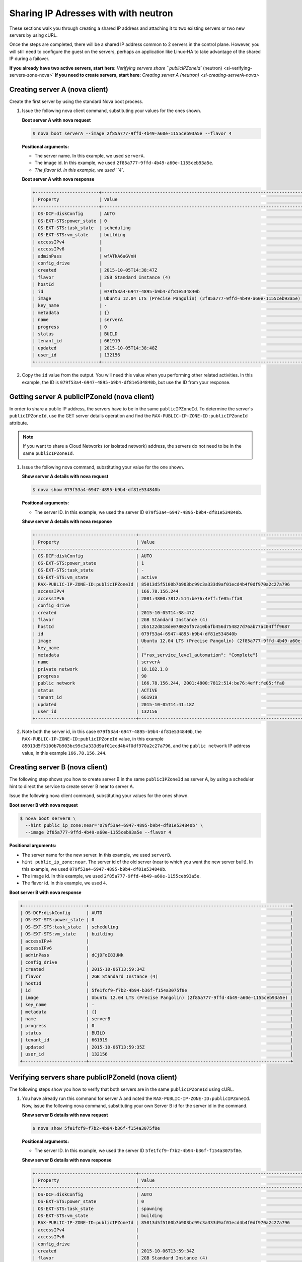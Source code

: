.. _sharing-ips-with-neutron:

Sharing IP Adresses with  with neutron
---------------------------------------

These sections walk you through creating a shared IP address and attaching it to two 
existing servers or two new servers by using cURL.

Once the steps are completed, there will be a shared IP address common to 2 servers in the 
control plane. However, you will still need to configure the guest on the servers, perhaps 
an application like Linux-HA to take advantage of the shared IP during a failover.

**If you already have two active servers, start here:** `Verifying servers share ``publicIPZoneId`` (neutron) <si-verifying-servers-zone-nova>`
**If you need to create servers, start here:** `Creating server A (neutron) <si-creating-serverA-nova>`

.. _si-creating-serverA-nova:

Creating server A (nova client)
~~~~~~~~~~~~~~~~~~~~~~~~~~~~~~~~

Create the first server by using the standard Nova boot process.

#. Issue the following nova client command, substituting your values for the ones shown.

   **Boot server A with nova request**

   .. code::  

      $ nova boot serverA --image 2f85a777-9ffd-4b49-a60e-1155ceb93a5e --flavor 4

   **Positional arguments:**

   -  The server name. In this example, we used ``serverA``.

   -  The image id. In this example, we used ``2f85a777-9ffd-4b49-a60e-1155ceb93a5e``.

   -  `The flavor id. In this example, we used ``4``.

   **Boot server A with nova response**

   .. code::  

       +------------------------+----------------------------------------------------------------------------+
       | Property               | Value                                                                      |
       +------------------------+----------------------------------------------------------------------------+
       | OS-DCF:diskConfig      | AUTO                                                                       |
       | OS-EXT-STS:power_state | 0                                                                          |
       | OS-EXT-STS:task_state  | scheduling                                                                 |
       | OS-EXT-STS:vm_state    | building                                                                   |
       | accessIPv4             |                                                                            |
       | accessIPv6             |                                                                            |
       | adminPass              | wfATkA6aGVnH                                                               |
       | config_drive           |                                                                            |
       | created                | 2015-10-05T14:38:47Z                                                       |
       | flavor                 | 2GB Standard Instance (4)                                                  |
       | hostId                 |                                                                            |
       | id                     | 079f53a4-6947-4895-b9b4-df81e534840b                                       |
       | image                  | Ubuntu 12.04 LTS (Precise Pangolin) (2f85a777-9ffd-4b49-a60e-1155ceb93a5e) |
       | key_name               | -                                                                          |
       | metadata               | {}                                                                         |
       | name                   | serverA                                                                    |
       | progress               | 0                                                                          |
       | status                 | BUILD                                                                      |
       | tenant_id              | 661919                                                                     |
       | updated                | 2015-10-05T14:38:48Z                                                       |
       | user_id                | 132156                                                                     |
       +------------------------+----------------------------------------------------------------------------+                        
                               

#. Copy the ``id`` value from the output. You will need this value when you performing 
   other related activities. In this example, the ID is ``079f53a4-6947-4895-b9b4-df81e534840b``, 
   but use the ID from your response.
   
.. _si-getting-serverA-zone-nova:

Getting server A publicIPZoneId (nova client)
~~~~~~~~~~~~~~~~~~~~~~~~~~~~~~~~~~~~~~~~~~~~~~

In order to share a public IP address, the servers have to be in the same ``publicIPZoneId``. 
To determine the server's ``publicIPZoneId``, use the GET server details operation and 
find the ``RAX-PUBLIC-IP-ZONE-ID:publicIPZoneId`` attribute.

..  note:: 

    If you want to share a Cloud Networks (or isolated network) address, the servers do not 
    need to be in the same ``publicIPZoneId``.

1. Issue the following nova command, substituting your value for the one shown.

   **Show server A details with nova request**

   .. code::  

       $ nova show 079f53a4-6947-4895-b9b4-df81e534840b

   **Positional arguments:**

   -  The server ID. In this example, we used the server ID ``079f53a4-6947-4895-b9b4-df81e534840b``.

   **Show server A details with nova response**

   .. code::  

       +--------------------------------------+----------------------------------------------------------------------------+
       | Property                             | Value                                                                      |
       +--------------------------------------+----------------------------------------------------------------------------+
       | OS-DCF:diskConfig                    | AUTO                                                                       |
       | OS-EXT-STS:power_state               | 1                                                                          |
       | OS-EXT-STS:task_state                | -                                                                          |
       | OS-EXT-STS:vm_state                  | active                                                                     |
       | RAX-PUBLIC-IP-ZONE-ID:publicIPZoneId | 85013d5f5100b7b903bc99c3a333d9af01ecd4b4f0df970a2c27a796                   |
       | accessIPv4                           | 166.78.156.244                                                             |
       | accessIPv6                           | 2001:4800:7812:514:be76:4eff:fe05:ffa0                                     |
       | config_drive                         |                                                                            |
       | created                              | 2015-10-05T14:38:47Z                                                       |
       | flavor                               | 2GB Standard Instance (4)                                                  |
       | hostId                               | 2b5122d818de078026f57a10bafb456d754827d76ab77ac04fff9687                   |
       | id                                   | 079f53a4-6947-4895-b9b4-df81e534840b                                       |
       | image                                | Ubuntu 12.04 LTS (Precise Pangolin) (2f85a777-9ffd-4b49-a60e-1155ceb93a5e) |
       | key_name                             | -                                                                          |
       | metadata                             | {"rax_service_level_automation": "Complete"}                               |
       | name                                 | serverA                                                                    |
       | private network                      | 10.182.1.8                                                                 |
       | progress                             | 90                                                                         |
       | public network                       | 166.78.156.244, 2001:4800:7812:514:be76:4eff:fe05:ffa0                     |
       | status                               | ACTIVE                                                                     |
       | tenant_id                            | 661919                                                                     |
       | updated                              | 2015-10-05T14:41:18Z                                                       |
       | user_id                              | 132156                                                                     |
       +--------------------------------------+----------------------------------------------------------------------------+

2. Note both the server id, in this case ``079f53a4-6947-4895-b9b4-df81e534840b``, the
   ``RAX-PUBLIC-IP-ZONE-ID:publicIPZoneId`` value, in this example
   ``85013d5f5100b7b903bc99c3a333d9af01ecd4b4f0df970a2c27a796``, and the
   ``public network`` IP address value, in this example ``166.78.156.244``.

.. _si-creating-serverB-nova:

Creating server B (nova client)
~~~~~~~~~~~~~~~~~~~~~~~~~~~~~~~~~

The following step shows you how to create server B in the same ``publicIPZoneId`` as server 
A, by using a scheduler hint to direct the service to create server B near to server A.

Issue the following nova client command, substituting your values for the ones shown.

**Boot server B with nova request**

.. code::  

   $ nova boot serverB \
     --hint public_ip_zone:near='079f53a4-6947-4895-b9b4-df81e534840b' \
     --image 2f85a777-9ffd-4b49-a60e-1155ceb93a5e --flavor 4

**Positional arguments:**

-  The server name for the new server. In this example, we used ``serverB``.

-  ``hint public_ip_zone:near``. The server id of the old server (near to which you want 
   the new server built). In this example, we used ``079f53a4-6947-4895-b9b4-df81e534840b``.

-  The image id. In this example, we used ``2f85a777-9ffd-4b49-a60e-1155ceb93a5e``.

-  The flavor id. In this example, we used ``4``.

**Boot server B with nova response**

.. code::  

   +------------------------+----------------------------------------------------------------------------+
   | OS-DCF:diskConfig      | AUTO                                                                       |
   | OS-EXT-STS:power_state | 0                                                                          |
   | OS-EXT-STS:task_state  | scheduling                                                                 |
   | OS-EXT-STS:vm_state    | building                                                                   |
   | accessIPv4             |                                                                            |
   | accessIPv6             |                                                                            |
   | adminPass              | dCjDFoE83UNk                                                               |
   | config_drive           |                                                                            |
   | created                | 2015-10-06T13:59:34Z                                                       |
   | flavor                 | 2GB Standard Instance (4)                                                  |
   | hostId                 |                                                                            |
   | id                     | 5fe1fcf9-f7b2-4b94-b36f-f154a3075f8e                                       |
   | image                  | Ubuntu 12.04 LTS (Precise Pangolin) (2f85a777-9ffd-4b49-a60e-1155ceb93a5e) |
   | key_name               | -                                                                          |
   | metadata               | {}                                                                         |
   | name                   | serverB                                                                    |
   | progress               | 0                                                                          |
   | status                 | BUILD                                                                      |
   | tenant_id              | 661919                                                                     |
   | updated                | 2015-10-06T13:59:35Z                                                       |
   | user_id                | 132156                                                                     |
   +------------------------+----------------------------------------------------------------------------+

.. _si-verifying-servers-zone-nova:

Verifying servers share publicIPZoneId (nova client)
~~~~~~~~~~~~~~~~~~~~~~~~~~~~~~~~~~~~~~~~~~~~~~~~~~~~~

The following steps show you how to verify that both servers are in the same 
``publicIPZoneId`` using cURL.


1. You have already run this command for server A and noted the 
   ``RAX-PUBLIC-IP-ZONE-ID:publicIPZoneId``. Now, issue the following nova command, 
   substituting your own Server B id for the server id in the command.
   
   **Show server B details with nova request**

   .. code::  

       $ nova show 5fe1fcf9-f7b2-4b94-b36f-f154a3075f8e

   **Positional arguments:**

   -  The server ID. In this example, we used the server ID
      ``5fe1fcf9-f7b2-4b94-b36f-f154a3075f8e``.

   **Show server B details with nova response**

   .. code::  

       +--------------------------------------+----------------------------------------------------------------------------+
       | Property                             | Value                                                                      |
       +--------------------------------------+----------------------------------------------------------------------------+
       | OS-DCF:diskConfig                    | AUTO                                                                       |
       | OS-EXT-STS:power_state               | 0                                                                          |
       | OS-EXT-STS:task_state                | spawning                                                                   |
       | OS-EXT-STS:vm_state                  | building                                                                   |
       | RAX-PUBLIC-IP-ZONE-ID:publicIPZoneId | 85013d5f5100b7b903bc99c3a333d9af01ecd4b4f0df970a2c27a796                   |
       | accessIPv4                           |                                                                            |
       | accessIPv6                           |                                                                            |
       | config_drive                         |                                                                            |
       | created                              | 2015-10-06T13:59:34Z                                                       |
       | flavor                               | 2GB Standard Instance (4)                                                  |
       | hostId                               | 327f0e52c1e09e7bb85a691f4dbeebc25e484f4e47ce28c82858281e                   |
       | id                                   | 5fe1fcf9-f7b2-4b94-b36f-f154a3075f8e                                       |
       | image                                | Ubuntu 12.04 LTS (Precise Pangolin) (2f85a777-9ffd-4b49-a60e-1155ceb93a5e) |
       | key_name                             | -                                                                          |
       | metadata                             | {}                                                                         |
       | name                                 | serverB                                                                    |
       | private network                      | 10.182.1.116                                                               |
       | progress                             | 30                                                                         |
       | public network                       | 2001:4800:7812:514:be76:4eff:fe05:ffc6, 166.78.156.196                     |
       | status                               | BUILD                                                                      |
       | tenant_id                            | 661919                                                                     |
       | updated                              | 2015-10-06T13:59:41Z                                                       |
       | user_id                              | 132156                                                                     |
       +--------------------------------------+----------------------------------------------------------------------------+

2. Make sure the ``RAX-PUBLIC-IP-ZONE-ID:publicIPZoneId`` value is the same for both server 
   A and server B. Also, make note of the ``public network`` IP address, which is 
   ``166.78.156.196`` in this case.
                        
.. _si-showing-server-ports-neutron:

Showing server ports (neutron client)
~~~~~~~~~~~~~~~~~~~~~~~~~~~~~~~~~~~~~~

The following step shows you how to boot a server by using the port ID of the port that 
you configured with dual-stack IP addresses in the second step of this procedure.

1. Issue the following neutron client command for server A, substituting your value for the
   one shown.

   **List server A ports with neutron request**

   .. code::  

      $ neutron port-list --device-id=85013d5f5100b7b903bc99c3a333d9af01ecd4b4f0df970a2c27a796

   **Positional argument:**

   -  The server id for server A. In this example, we used
      ``85013d5f5100b7b903bc99c3a333d9af01ecd4b4f0df970a2c27a796``.

   **List server A ports with neutron response**

   .. code::  

       +--------------------------------------+------+-------------------+---------------------------------------------------------------------------------------------------------------+
       | id                                   | name | mac_address       | fixed_ips                                                                                                     |
       +--------------------------------------+------+-------------------+---------------------------------------------------------------------------------------------------------------+
       | 7e504ba5-7802-4ae7-88a1-5b4bc03f2540 |      | BC:76:4E:05:FF:A0 | {"subnet_id": "02c09c2c-dad9-4fc2-baab-16d4ceb5696f", "ip_address": "166.78.156.244"}                         |
       |                                      |      |                   | {"subnet_id": "1a2d337d-c8ca-4bf1-9e91-b47efdee5ef9", "ip_address": "2001:4800:7812:514:be76:4eff:fe05:ffa0"} |
       | a1d290a3-77bc-4397-b73f-1f5fda3e5a52 |      | BC:76:4E:05:F9:C1 | {"subnet_id": "4707387f-e03d-4026-ab42-a44960e2c25e", "ip_address": "10.182.1.8"}                             |
       +--------------------------------------+------+-------------------+---------------------------------------------------------------------------------------------------------------+

.. _si-creating-shared-ip-neutron:

Creating shared IP address (neutron client)
~~~~~~~~~~~~~~~~~~~~~~~~~~~~~~~~~~~~~~~~~~~~

The following steps show you how to create a shared IP address for the Server A and B public 
network ports identified in the previous step.

#. Issue the following neutron client command for server A, substituting your value for the
   one shown.

   **Create IP address with neutron request**

   .. code::  

      $ neutron ip-address-create --port-id 7e504ba5-7802-4ae7-88a1-5b4bc03f2540 \
        --port-id 7af9f379-1395-458c-aa55-9356156dab10 \
        --tenant-id 661919 00000000-0000-0000-0000-000000000000 4

   **Positional arguments:**

   -  ``port-id``. This parameter occurs twice, once with server A's port ID and once with 
      server B's port ID. In this example, we used the port IDs 
      ``7e504ba5-7802-4ae7-88a1-5b4bc03f2540`` and ``7af9f379-1395-458c-aa55-9356156dab10``.
   -  ``tenant-id``. The tenant-id. In this case, we used ``661919``.
   -  The publicnet ID, which is always ``00000000-0000-0000-0000-000000000000``.
   -  The IP version. In this case, we used ``4``.

   **Create IP address with neutron response**

   .. code::  

       +------------+--------------------------------------+
       | Field      | Value                                |
       +------------+--------------------------------------+
       | address    | 162.209.73.72                        |
       | id         | 25fce49c-955f-4ec4-944a-b03152540b74 |
       | network_id | 00000000-0000-0000-0000-000000000000 |
       | port_ids   | 7af9f379-1395-458c-aa55-9356156dab10 |
       |            | 7e504ba5-7802-4ae7-88a1-5b4bc03f2540 |
       | subnet_id  | 03fc5569-bc3a-44c9-ba9b-0ed2bf3f7517 |
       | tenant_id  | 661919                               |
       | type       | shared                               |
       | version    | 4                                    |
       +------------+--------------------------------------+

#. Note the new shared IP ID for future reference. In this example, the ID is 
   ``25fce49c-955f-4ec4-944a-b03152540b74``), but use the ID from your response.

.. _si-associating-shared-ip-nova:

Associating shared IP address to both servers (nova client)
~~~~~~~~~~~~~~~~~~~~~~~~~~~~~~~~~~~~~~~~~~~~~~~~~~~~~~~~~~~~~

The following steps show you how to explicitly associate the new shared IP address to 
servers A and B.

1. Issue the following nova command, using your server A ID and shared IP address ID.

   **Associate IP address with Server A with neutron request**

   .. code::  

      $ nova ip-association-create 079f53a4-6947-4895-b9b4-df81e534840b \
        25fce49c-955f-4ec4-944a-b03152540b74

   **Positional arguments:**

   -  The server A ID. In this example, we used ``079f53a4-6947-4895-b9b4-df81e534840b``.
   -  The ID for shared IP address (not the IP address itself). In this  example, we used 
      ``25fce49c-955f-4ec4-944a-b03152540b74``.

   **Associate IP address with Server A with neutron response**

   .. code::  

       +----------+--------------------------------------+
       | Property | Value                                |
       +----------+--------------------------------------+
       | id       | 25fce49c-955f-4ec4-944a-b03152540b74 |
       | address  | 162.209.73.72                        |
       +----------+--------------------------------------+

2. Repeat the process for server B.

   Issue the following nova command, using your server B ID and shared IP address ID.
   
   **Associate IP address with Server B with neutron request**

   .. code::  

      $ nova ip-association-create 5fe1fcf9-f7b2-4b94-b36f-f154a3075f8e \
        25fce49c-955f-4ec4-944a-b03152540b74

   **Positional arguments:**

   -  The server B ID. In this example, we used ``5fe1fcf9-f7b2-4b94-b36f-f154a3075f8e``.
   -  The ID for shared IP address (not the IP address itself). In this example, we used 
      ``25fce49c-955f-4ec4-944a-b03152540b74``.

   **Associate IP address with Server B with neutron response**

   .. code::  

       +----------+--------------------------------------+
       | Property | Value                                |
       +----------+--------------------------------------+
       | id       | 25fce49c-955f-4ec4-944a-b03152540b74 |
       | address  | 162.209.73.72                        |
       +----------+--------------------------------------+
       
.. _si-verifying-shared-ip-neutron:

Verifying shared IP address (neutron client)
~~~~~~~~~~~~~~~~~~~~~~~~~~~~~~~~~~~~~~~~~~~~~

The following steps show you how to verify that the shared IP address is set for the Server A 
and B public network ports.

#. **List IP addresses with neutron request**

   .. code::  

       $ neutron ip-address-list

   **List IP addresses with neutron response**

   .. code::  

       +--------------------------------------+----------------------------------------+---------+--------------------------------------+--------------------------------------+------------------------------------------------------------------------------------+
       | id                                   | address                                | version | network_id                           | subnet_id                            | port_ids                                                                           |
       +--------------------------------------+----------------------------------------+---------+--------------------------------------+--------------------------------------+------------------------------------------------------------------------------------+
       | 19eab919-00bf-4c8a-83a6-0d815f1227bd | 104.239.137.253                        |       4 | 00000000-0000-0000-0000-000000000000 | f1013f45-8135-423a-9c6c-b8ac09f7abb7 | [u'a092ab36-03a6-42ba-ab86-34648f060016']                                          |
       | 23ae9ca0-e39a-4535-b854-6e481aebd9b0 | 166.78.63.149                          |       4 | 00000000-0000-0000-0000-000000000000 | e1a176dc-e3d2-44f5-ad9f-2cf3407df737 | [u'c023bc75-45d5-4875-9570-aa05d6200888']                                          |
       | 25fce49c-955f-4ec4-944a-b03152540b74 | 162.209.73.72                          |       4 | 00000000-0000-0000-0000-000000000000 | 03fc5569-bc3a-44c9-ba9b-0ed2bf3f7517 | [u'7af9f379-1395-458c-aa55-9356156dab10', u'7e504ba5-7802-4ae7-88a1-5b4bc03f2540'] |
       | 46bef5bc-d2f6-4e5a-ba68-33043b668521 | 166.78.156.244                         |       4 | 00000000-0000-0000-0000-000000000000 | 02c09c2c-dad9-4fc2-baab-16d4ceb5696f | [u'7e504ba5-7802-4ae7-88a1-5b4bc03f2540']                                          |
       +--------------------------------------+----------------------------------------+---------+--------------------------------------+--------------------------------------+------------------------------------------------------------------------------------+

                                   

2. Notice that the ID of the shared IP address, in this case ``25fce49c-955f-4ec4-944a-b03152540b74``, 
   has two ports in the ``port_id`` column. This means the IP address association to both 
   servers was successful.
   
**Next topic:** :ref:`Control Network Access<control-access-intro>`
